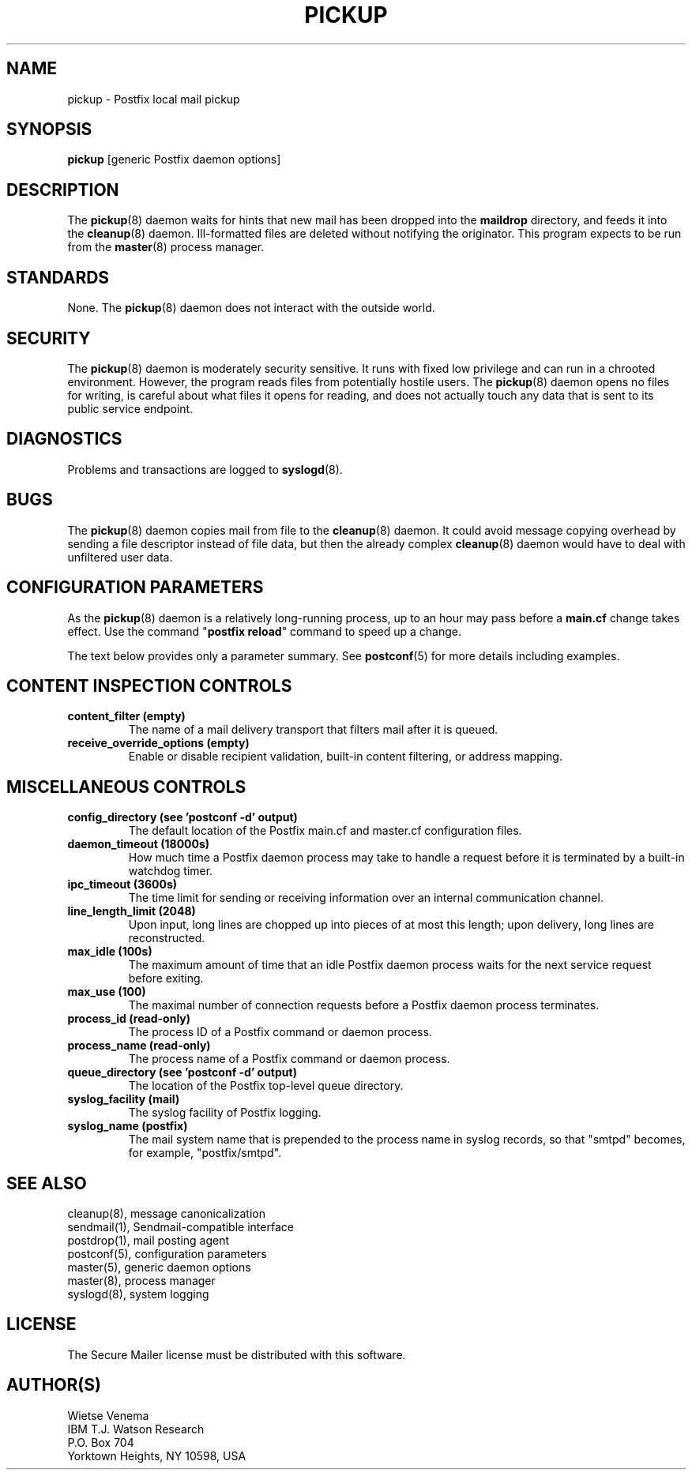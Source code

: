 .\"	$NetBSD: pickup.8,v 1.1.1.8 2005/08/18 21:04:20 rpaulo Exp $
.\"
.TH PICKUP 8 
.ad
.fi
.SH NAME
pickup
\-
Postfix local mail pickup
.SH "SYNOPSIS"
.na
.nf
\fBpickup\fR [generic Postfix daemon options]
.SH DESCRIPTION
.ad
.fi
The \fBpickup\fR(8) daemon waits for hints that new mail has been
dropped into the \fBmaildrop\fR directory, and feeds it into the
\fBcleanup\fR(8) daemon.
Ill-formatted files are deleted without notifying the originator.
This program expects to be run from the \fBmaster\fR(8) process
manager.
.SH "STANDARDS"
.na
.nf
.ad
.fi
None. The \fBpickup\fR(8) daemon does not interact with
the outside world.
.SH "SECURITY"
.na
.nf
.ad
.fi
The \fBpickup\fR(8) daemon is moderately security sensitive. It runs
with fixed low privilege and can run in a chrooted environment.
However, the program reads files from potentially hostile users.
The \fBpickup\fR(8) daemon opens no files for writing, is careful about
what files it opens for reading, and does not actually touch any data
that is sent to its public service endpoint.
.SH DIAGNOSTICS
.ad
.fi
Problems and transactions are logged to \fBsyslogd\fR(8).
.SH BUGS
.ad
.fi
The \fBpickup\fR(8) daemon copies mail from file to the \fBcleanup\fR(8)
daemon.  It could avoid message copying overhead by sending a file
descriptor instead of file data, but then the already complex
\fBcleanup\fR(8) daemon would have to deal with unfiltered user data.
.SH "CONFIGURATION PARAMETERS"
.na
.nf
.ad
.fi
As the \fBpickup\fR(8) daemon is a relatively long-running process, up
to an hour may pass before a \fBmain.cf\fR change takes effect.
Use the command "\fBpostfix reload\fR" command to speed up a change.

The text below provides only a parameter summary. See
\fBpostconf\fR(5) for more details including examples.
.SH "CONTENT INSPECTION CONTROLS"
.na
.nf
.ad
.fi
.IP "\fBcontent_filter (empty)\fR"
The name of a mail delivery transport that filters mail after
it is queued.
.IP "\fBreceive_override_options (empty)\fR"
Enable or disable recipient validation, built-in content
filtering, or address mapping.
.SH "MISCELLANEOUS CONTROLS"
.na
.nf
.ad
.fi
.IP "\fBconfig_directory (see 'postconf -d' output)\fR"
The default location of the Postfix main.cf and master.cf
configuration files.
.IP "\fBdaemon_timeout (18000s)\fR"
How much time a Postfix daemon process may take to handle a
request before it is terminated by a built-in watchdog timer.
.IP "\fBipc_timeout (3600s)\fR"
The time limit for sending or receiving information over an internal
communication channel.
.IP "\fBline_length_limit (2048)\fR"
Upon input, long lines are chopped up into pieces of at most
this length; upon delivery, long lines are reconstructed.
.IP "\fBmax_idle (100s)\fR"
The maximum amount of time that an idle Postfix daemon process
waits for the next service request before exiting.
.IP "\fBmax_use (100)\fR"
The maximal number of connection requests before a Postfix daemon
process terminates.
.IP "\fBprocess_id (read-only)\fR"
The process ID of a Postfix command or daemon process.
.IP "\fBprocess_name (read-only)\fR"
The process name of a Postfix command or daemon process.
.IP "\fBqueue_directory (see 'postconf -d' output)\fR"
The location of the Postfix top-level queue directory.
.IP "\fBsyslog_facility (mail)\fR"
The syslog facility of Postfix logging.
.IP "\fBsyslog_name (postfix)\fR"
The mail system name that is prepended to the process name in syslog
records, so that "smtpd" becomes, for example, "postfix/smtpd".
.SH "SEE ALSO"
.na
.nf
cleanup(8), message canonicalization
sendmail(1), Sendmail-compatible interface
postdrop(1), mail posting agent
postconf(5), configuration parameters
master(5), generic daemon options
master(8), process manager
syslogd(8), system logging
.SH "LICENSE"
.na
.nf
.ad
.fi
The Secure Mailer license must be distributed with this software.
.SH "AUTHOR(S)"
.na
.nf
Wietse Venema
IBM T.J. Watson Research
P.O. Box 704
Yorktown Heights, NY 10598, USA
